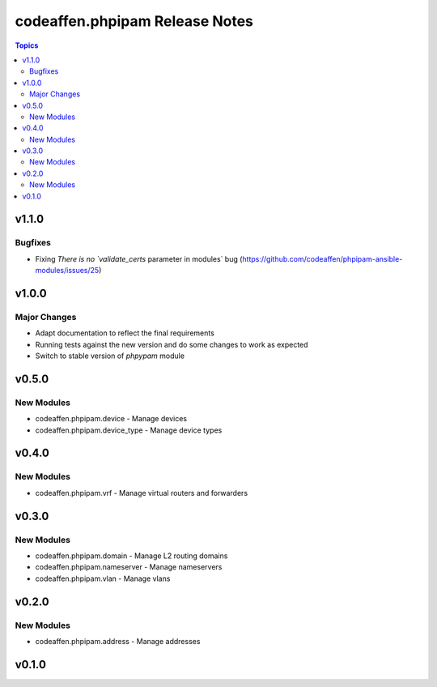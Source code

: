===============================
codeaffen.phpipam Release Notes
===============================

.. contents:: Topics


v1.1.0
======

Bugfixes
--------

- Fixing `There is no `validate_certs` parameter in modules` bug (https://github.com/codeaffen/phpipam-ansible-modules/issues/25)

v1.0.0
======

Major Changes
-------------

- Adapt documentation to reflect the final requirements
- Running tests against the new version and do some changes to work as expected
- Switch to stable version of `phpypam` module

v0.5.0
======

New Modules
-----------

- codeaffen.phpipam.device - Manage devices
- codeaffen.phpipam.device_type - Manage device types

v0.4.0
======

New Modules
-----------

- codeaffen.phpipam.vrf - Manage virtual routers and forwarders

v0.3.0
======

New Modules
-----------

- codeaffen.phpipam.domain - Manage L2 routing domains
- codeaffen.phpipam.nameserver - Manage nameservers
- codeaffen.phpipam.vlan - Manage vlans

v0.2.0
======

New Modules
-----------

- codeaffen.phpipam.address - Manage addresses

v0.1.0
======
